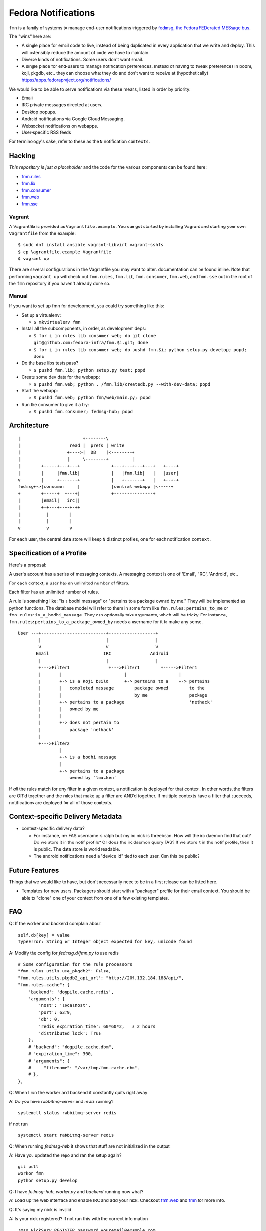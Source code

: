 Fedora Notifications
====================

``fmn`` is a family of systems to manage end-user
notifications triggered by `fedmsg, the Fedora FEDerated MESsage bus
<http://fedmsg.com>`_.

The "wins" here are:

- A single place for email code to live, instead of being duplicated in
  every application that we write and deploy.  This will ostensibly reduce
  the amount of code we have to maintain.
- Diverse kinds of notifications.  Some users don't want email.
- A single place for end-users to manage notification preferences.
  Instead of having to tweak preferences in bodhi, koji, pkgdb, etc..
  they can choose what they do and don't want to receive at
  (hypothetically) https://apps.fedoraproject.org/notifications/

We would like to be able to serve notifications via these means,
listed in order by priority:

- Email.
- IRC private messages directed at users.
- Desktop popups.
- Android notifications via Google Cloud Messaging.
- Websocket notifications on webapps.
- User-specific RSS feeds

For terminology's sake, refer to these as the ``N`` notification ``contexts``.

Hacking
-------

*This repository is just a placeholder* and the code for the various
components can be found here:

- `fmn.rules <https://github.com/fedora-infra/fmn.rules>`_
- `fmn.lib <https://github.com/fedora-infra/fmn.lib>`_
- `fmn.consumer <https://github.com/fedora-infra/fmn.consumer>`_
- `fmn.web <https://github.com/fedora-infra/fmn.web>`_
- `fmn.sse <https://github.com/fedora-infra/fmn.sse>`_


Vagrant
^^^^^^^

A Vagrantfile is provided as ``Vagrantfile.example``. You can get started by
installing Vagrant and starting your own ``Vagrantfile`` from the example::

    $ sudo dnf install ansible vagrant-libvirt vagrant-sshfs
    $ cp Vagrantfile.example Vagrantfile
    $ vagrant up

There are several configurations in the Vagrantfile you may want to alter.
documentation can be found inline. Note that performing ``vagrant up`` will
check out ``fmn.rules``, ``fmn.lib``, ``fmn.consumer``, ``fmn.web``, and
``fmn.sse`` out in the root of the ``fmn`` repository if you haven't already
done so.


Manual
^^^^^^

If you want to set up fmn for development, you could try something like this:

- Set up a virtualenv:

  - ``$ mkvirtualenv fmn``

- Install all the subcomponents, in order, as development deps:

  - ``$ for i in rules lib consumer web; do git clone git@github.com:fedora-infra/fmn.$i.git; done``
  - ``$ for i in rules lib consumer web; do pushd fmn.$i; python setup.py develop; popd; done``

- Do the base libs tests pass?

  - ``$ pushd fmn.lib; python setup.py test; popd``

- Create some dev data for the webapp:

  - ``$ pushd fmn.web; python ../fmn.lib/createdb.py --with-dev-data; popd``

- Start the webapp:

  - ``$ pushd fmn.web; python fmn/web/main.py; popd``

- Run the consumer to give it a try:

  - ``$ pushd fmn.consumer; fedmsg-hub; popd``


Architecture
------------

::

    |                        +--------\
    |                   read |  prefs | write
    |                  +---->|  DB    |<--------+
    |                  |     \--------+         |
    |        +-----+---+---+            +---+---+---+---+   +----+
    |        |     |fmn.lib|            |   |fmn.lib|   |   |user|
    v        |     +-------+            |   +-------+   |   +--+-+
    fedmsg+->|consumer     |            |central webapp |<-----+
    +        +-----+  +---+|            +---------------+
    |        |email|  |irc||
    |        +-+---+--+-+-++
    |          |        |
    |          |        |
    v          v        v 

For each user, the central data store will keep ``N`` distinct profiles,
one for each notification ``context``.

Specification of a Profile
--------------------------

Here's a proposal:

A user's account has a series of messaging contexts.  A messaging context is
one of 'Email', 'IRC', 'Android', etc..

For each context, a user has an unlimited number of filters.

Each filter has an unlimited number of rules.

A rule is something like: "is a bodhi message" or "pertains to a package
owned by me." They will be implemented as python functions.  The database model
will refer to them in some form like ``fmn.rules:pertains_to_me`` or
``fmn.rules:is_a_bodhi_message``.  They can optionally take arguments, which
will be tricky.  For instance, ``fmn.rules:pertains_to_a_package_owned_by``
needs a username for it to make any sense.

::

  User ---+-------------------------+------------------+
          |                         |                  |
          V                         V                  V
         Email                     IRC               Android
          |                         |                  |
          +--->Filter1               +--->Filter1        +----->Filter1
          |       |                        |                    |
          |       +-> is a koji build      +-> pertains to a    +-> pertains
          |       |   completed message        package owned        to the
          |       |                            by me                package
          |       +-> pertains to a package                         'nethack'
          |       |   owned by me
          |       |
          |       +-> does not pertain to
          |           package 'nethack'
          |
          +--->Filter2
                  |
                  +-> is a bodhi message
                  |
                  +-> pertains to a package
                      owned by 'lmacken'

If *all* the rules match for *any* filter in a given context, a notification
is deployed for that context.  In other words, the filters are OR'd together
and the rules that make up a filter are AND'd together.  If multiple contexts
have a filter that succeeds, notifications are deployed for all of those
contexts.

Context-specific Delivery Metadata
----------------------------------

- context-specific delivery data?

  - For instance, my FAS username is ralph but
    my irc nick is threebean.  How will the irc daemon find that out?  Do we
    store it in the notif profile?  Or does the irc daemon query FAS?  If we
    store it in the notif profile, then it is public.  The data store is world
    readable.

  - The android notifications need a "device id" tied to each user.  Can this
    be public?

Future Features
---------------

Things that we would like to have, but don't necessarily need to be in a first
release can be listed here.

- Templates for new users.  Packagers should start with a "packager"
  profile for their email context.  You should be able to "clone" one of your
  context from one of a few existing templates.


FAQ
------------

Q: If the worker and backend complain about ::

    self.db[key] = value
    TypeError: String or Integer object expected for key, unicode found

A: Modify the config for `fedmsg.d/fmn.py` to use redis ::

    # Some configuration for the rule processors
    "fmn.rules.utils.use_pkgdb2": False,
    "fmn.rules.utils.pkgdb2_api_url": "http://209.132.184.188/api/",
    "fmn.rules.cache": {
        'backend': 'dogpile.cache.redis',
        'arguments': {
            'host': 'localhost',
            'port': 6379,
            'db': 0,
            'redis_expiration_time': 60*60*2,   # 2 hours
            'distributed_lock': True
        },
        # "backend": "dogpile.cache.dbm",
        # "expiration_time": 300,
        # "arguments": {
        #     "filename": "/var/tmp/fmn-cache.dbm",
        # },
    },

Q: When I run the worker and backend it constantly quits right away

A: Do you have `rabbitmq-server` and `redis` running? ::

    systemctl status rabbitmq-server redis

if not run ::

    systemctl start rabbitmq-server redis

Q: When running `fedmsg-hub` it shows that stuff are not initialized in the output

A: Have you updated the repo and ran the setup again? ::

    git pull
    workon fmn
    python setup.py develop

Q: I have `fedmsg-hub`, `worker.py` and `backend` running now what?

A: Load up the web interface and enable IRC and add your nick. Checkout `fmn.web <https://github.com/fedora-infra/fmn.web>`_  and `fmn <https://github.com/fedora-infra/fmn>`_ for more info.

Q: It's saying my nick is invalid

A: Is your nick registered? If not run this with the correct information ::

    /msg NickServ REGISTER password youremail@example.com

src: `freenode <https://freenode.net/kb/answer/registration>`_

Q: How do I know if it's working?

A: In IRC you should get contacted by `threebot` ::

    <threebot> <user>.id.fedoraproject.org has requested that notifications be sent to this nick
    <threebot> * To accept, visit this address:

Q: How do I stress test?

A: To be continued. Scripts are in process of being created

